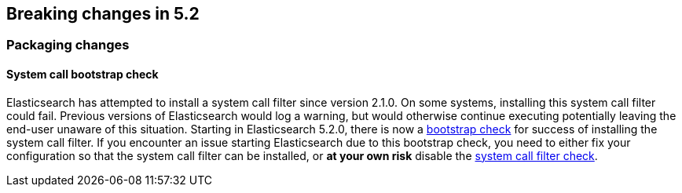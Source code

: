[[breaking-changes-5.2]]
== Breaking changes in 5.2

[[breaking_52_packaging_changes]]
[float]
=== Packaging changes

[float]
==== System call bootstrap check

Elasticsearch has attempted to install a system call filter since version 2.1.0. On some systems, installing this
system call filter could fail. Previous versions of Elasticsearch would log a warning, but would otherwise continue
executing potentially leaving the end-user unaware of this situation. Starting in Elasticsearch 5.2.0, there is now a
<<bootstrap-checks,bootstrap check>> for success of installing the system call filter. If you encounter an issue
starting Elasticsearch due to this bootstrap check, you need to either fix your configuration so that the system call
filter can be installed, or *at your own risk* disable the <<system-call-filter-check,system call filter check>>.
